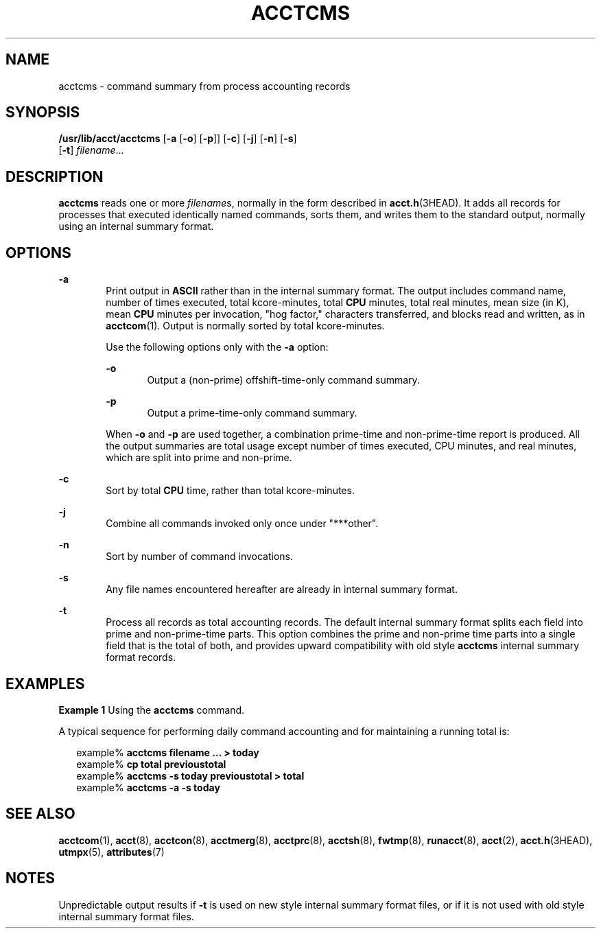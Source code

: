 '\" te
.\"  Copyright 1989 AT&T Copyright (c) 1999, Sun Microsystems, Inc.  All Rights Reserved
.\" The contents of this file are subject to the terms of the Common Development and Distribution License (the "License").  You may not use this file except in compliance with the License.
.\" You can obtain a copy of the license at usr/src/OPENSOLARIS.LICENSE or http://www.opensolaris.org/os/licensing.  See the License for the specific language governing permissions and limitations under the License.
.\" When distributing Covered Code, include this CDDL HEADER in each file and include the License file at usr/src/OPENSOLARIS.LICENSE.  If applicable, add the following below this CDDL HEADER, with the fields enclosed by brackets "[]" replaced with your own identifying information: Portions Copyright [yyyy] [name of copyright owner]
.TH ACCTCMS 8 "Feb 22, 1999"
.SH NAME
acctcms \- command summary from process accounting records
.SH SYNOPSIS
.LP
.nf
\fB/usr/lib/acct/acctcms\fR [\fB-a\fR [\fB-o\fR] [\fB-p\fR]] [\fB-c\fR] [\fB-j\fR] [\fB-n\fR] [\fB-s\fR]
     [\fB-t\fR] \fIfilename\fR...
.fi

.SH DESCRIPTION
.sp
.LP
\fBacctcms\fR reads one or more \fIfilename\fRs, normally in the form described
in \fBacct.h\fR(3HEAD). It adds all records for processes that executed
identically named commands, sorts them, and writes them to the standard output,
normally using an internal summary format.
.SH OPTIONS
.sp
.ne 2
.na
\fB\fB-a\fR\fR
.ad
.RS 6n
Print output in \fBASCII\fR rather than in the internal summary format. The
output includes command name, number of times executed, total kcore-minutes,
total \fBCPU\fR minutes, total real minutes, mean size (in K), mean \fBCPU\fR
minutes per invocation, "hog factor," characters transferred, and blocks read
and written, as in \fBacctcom\fR(1). Output is normally sorted by total
kcore-minutes.
.sp
Use the following options only with the \fB-a\fR option:
.sp
.ne 2
.na
\fB\fB-o\fR\fR
.ad
.RS 6n
Output a (non-prime) offshift-time-only command summary.
.RE

.sp
.ne 2
.na
\fB\fB-p\fR\fR
.ad
.RS 6n
Output a prime-time-only command summary.
.RE

When \fB-o\fR and \fB-p\fR are used together, a combination prime-time and
non-prime-time report is produced.  All the output summaries are total usage
except number of times executed, CPU minutes, and real minutes, which are split
into prime and non-prime.
.RE

.sp
.ne 2
.na
\fB\fB-c\fR\fR
.ad
.RS 6n
Sort by total \fBCPU\fR time, rather than total kcore-minutes.
.RE

.sp
.ne 2
.na
\fB\fB-j\fR\fR
.ad
.RS 6n
Combine all commands invoked only once under "***other".
.RE

.sp
.ne 2
.na
\fB\fB-n\fR\fR
.ad
.RS 6n
Sort by number of command invocations.
.RE

.sp
.ne 2
.na
\fB\fB-s\fR\fR
.ad
.RS 6n
Any file names encountered hereafter are already in internal summary format.
.RE

.sp
.ne 2
.na
\fB\fB-t\fR\fR
.ad
.RS 6n
Process all records as total accounting records. The default internal summary
format splits each field into prime and non-prime-time parts. This option
combines the prime and non-prime time parts into a single field that is the
total of both, and provides upward compatibility with old style \fBacctcms\fR
internal summary format records.
.RE

.SH EXAMPLES
.LP
\fBExample 1 \fRUsing the \fBacctcms\fR command.
.sp
.LP
A typical sequence for performing daily command accounting and for maintaining
a running total is:

.sp
.in +2
.nf
example%\fB acctcms filename ... > today\fR
example% \fBcp total previoustotal\fR
example% \fBacctcms \fR\fB-s\fR\fB today previoustotal > total\fR
example% \fBacctcms \fR\fB-a\fR\fB \fR\fB-s\fR\fB today\fR
.fi
.in -2
.sp

.SH SEE ALSO
.sp
.LP
\fBacctcom\fR(1), \fBacct\fR(8), \fBacctcon\fR(8), \fBacctmerg\fR(8),
\fBacctprc\fR(8), \fBacctsh\fR(8), \fBfwtmp\fR(8), \fBrunacct\fR(8),
\fBacct\fR(2), \fBacct.h\fR(3HEAD), \fButmpx\fR(5), \fBattributes\fR(7)
.SH NOTES
.sp
.LP
Unpredictable output results if \fB-t\fR is used on new style internal summary
format files, or if it is not used with old style internal summary format
files.

